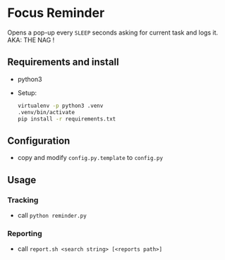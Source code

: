 * Focus Reminder
  Opens a pop-up every =SLEEP= seconds asking for current task and logs it.
  AKA: THE NAG !

** Requirements and install
   - python3
   - Setup: 
     #+BEGIN_SRC bash
       virtualenv -p python3 .venv
       .venv/bin/activate
       pip install -r requirements.txt
     #+END_SRC

** Configuration
   - copy and modify =config.py.template= to =config.py=

** Usage
*** Tracking
   - call =python reminder.py=
*** Reporting
   - call =report.sh <search string> [<reports path>]=

